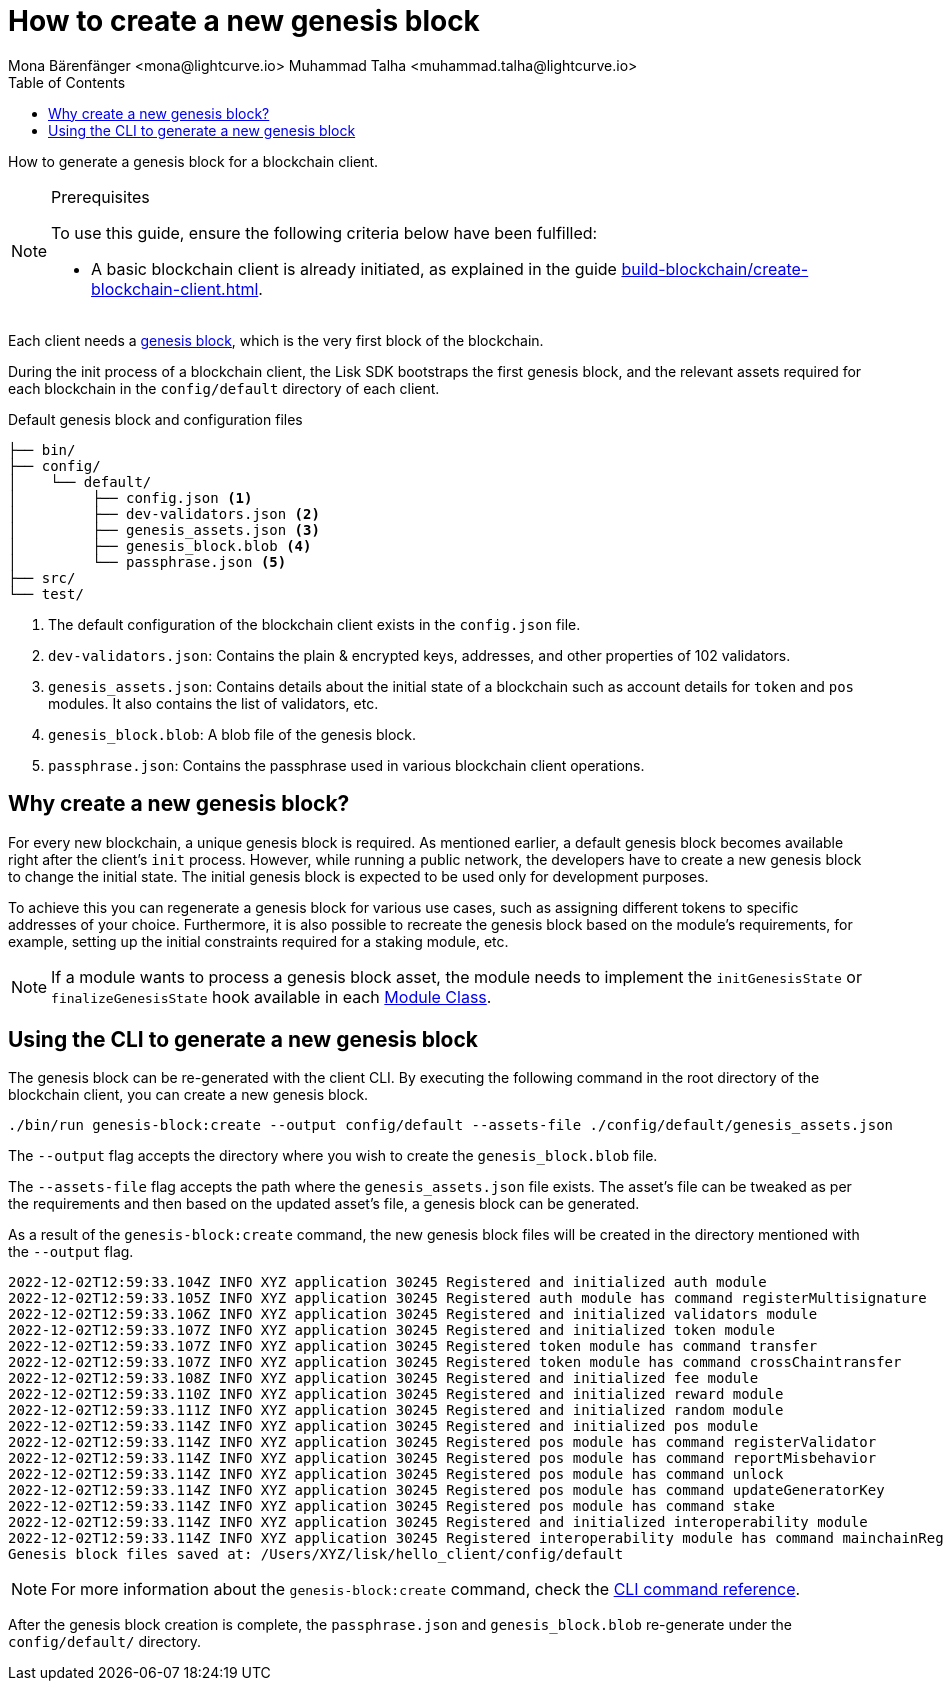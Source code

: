 = How to create a new genesis block
Mona Bärenfänger <mona@lightcurve.io> Muhammad Talha <muhammad.talha@lightcurve.io>
// Settings
:toc:
:idprefix:
:idseparator: -
:docs_sdk: v6@lisk-sdk::
// Project URLs
:url_genesis_block: understand-blockchain/blocks-txs.adoc#genesis-block-execution
:url_guides_setup: build-blockchain/create-blockchain-client.adoc
:url_guides_module: build-blockchain/module/index.adoc
:url_references_cli_genesis: {docs_sdk}client-cli.adoc#genesis-blockcreate
:url_guides_module_skeleton: build-blockchain/module/index.adoc#module-skeleton

How to generate a genesis block for a blockchain client.

.Prerequisites
[NOTE]
====
To use this guide, ensure the following criteria below have been fulfilled:

* A basic blockchain client is already initiated, as explained in the guide xref:{url_guides_setup}[].
====

Each client needs a xref:{url_genesis_block}[genesis block], which is the very first block of the blockchain.

During the init process of a blockchain client, the Lisk SDK bootstraps the first genesis block, and the relevant assets required for each blockchain in the `config/default` directory of each client.

.Default genesis block and configuration files
----
├── bin/
├── config/
│    └── default/
│         ├── config.json <1>
│         ├── dev-validators.json <2>
│         ├── genesis_assets.json <3>
│         ├── genesis_block.blob <4>
│         └── passphrase.json <5>
├── src/
└── test/
----

<1> The default configuration of the blockchain client exists in the `config.json` file.
<2> `dev-validators.json`: Contains the plain & encrypted keys, addresses, and other properties of 102 validators.
<3> `genesis_assets.json`: Contains details about the initial state of a blockchain such as account details for `token` and `pos` modules.
It also contains the list of validators, etc.
<4> `genesis_block.blob`: A blob file of the genesis block.
<5> `passphrase.json`: Contains the passphrase used in various blockchain client operations.

== Why create a new genesis block?
For every new blockchain, a unique genesis block is required.
As mentioned earlier, a default genesis block becomes available right after the client's `init` process. 
However, while running a public network, the developers have to create a new genesis block to change the initial state.
The initial genesis block is expected to be used only for development purposes.

To achieve this you can regenerate a genesis block for various use cases, such as assigning different tokens to specific addresses of your choice. 
Furthermore, it is also possible to recreate the genesis block based on the module's requirements, for example, setting up the initial constraints required for a staking module, etc.

NOTE: If a module wants to process a genesis block asset, the module needs to implement the `initGenesisState` or `finalizeGenesisState` hook available in each xref:{url_guides_module_skeleton}[Module Class].

== Using the CLI to generate a new genesis block

The genesis block can be re-generated with the client CLI.
By executing the following command in the root directory of the blockchain client, you can create a new genesis block.

[source,bash]
----
./bin/run genesis-block:create --output config/default --assets-file ./config/default/genesis_assets.json
----

The `--output` flag accepts the directory where you wish to create the `genesis_block.blob` file.

The `--assets-file` flag accepts the path where the `genesis_assets.json` file exists.
The asset's file can be tweaked as per the requirements and then based on the updated asset's file, a genesis block can be generated.

As a result of the `genesis-block:create` command, the new genesis block files will be created in the directory mentioned with the `--output` flag.

[source,bash]
----
2022-12-02T12:59:33.104Z INFO XYZ application 30245 Registered and initialized auth module
2022-12-02T12:59:33.105Z INFO XYZ application 30245 Registered auth module has command registerMultisignature
2022-12-02T12:59:33.106Z INFO XYZ application 30245 Registered and initialized validators module
2022-12-02T12:59:33.107Z INFO XYZ application 30245 Registered and initialized token module
2022-12-02T12:59:33.107Z INFO XYZ application 30245 Registered token module has command transfer
2022-12-02T12:59:33.107Z INFO XYZ application 30245 Registered token module has command crossChaintransfer
2022-12-02T12:59:33.108Z INFO XYZ application 30245 Registered and initialized fee module
2022-12-02T12:59:33.110Z INFO XYZ application 30245 Registered and initialized reward module
2022-12-02T12:59:33.111Z INFO XYZ application 30245 Registered and initialized random module
2022-12-02T12:59:33.114Z INFO XYZ application 30245 Registered and initialized pos module
2022-12-02T12:59:33.114Z INFO XYZ application 30245 Registered pos module has command registerValidator
2022-12-02T12:59:33.114Z INFO XYZ application 30245 Registered pos module has command reportMisbehavior
2022-12-02T12:59:33.114Z INFO XYZ application 30245 Registered pos module has command unlock
2022-12-02T12:59:33.114Z INFO XYZ application 30245 Registered pos module has command updateGeneratorKey
2022-12-02T12:59:33.114Z INFO XYZ application 30245 Registered pos module has command stake
2022-12-02T12:59:33.114Z INFO XYZ application 30245 Registered and initialized interoperability module
2022-12-02T12:59:33.114Z INFO XYZ application 30245 Registered interoperability module has command mainchainRegistration
Genesis block files saved at: /Users/XYZ/lisk/hello_client/config/default
----

NOTE: For more information about the `genesis-block:create` command, check the xref:{url_references_cli_genesis}[CLI command reference].

After the genesis block creation is complete, the `passphrase.json` and `genesis_block.blob` re-generate under the `config/default/` directory.
